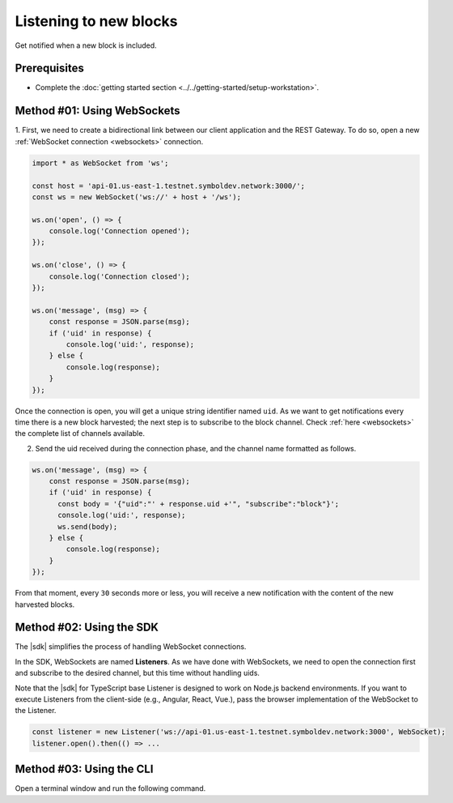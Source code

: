 .. post:: 18 Aug, 2018
    :category: Block
    :tags: SDK, CLI
    :excerpt: 1
    :nocomments:

#######################
Listening to new blocks
#######################

Get notified when a new block is included.

*************
Prerequisites
*************

- Complete the :doc:`getting started section <../../getting-started/setup-workstation>`.

****************************
Method #01: Using WebSockets
****************************

1. First, we need to create a bidirectional link between our client application and the REST Gateway.
To do so, open a new :ref:`WebSocket connection <websockets>` connection.

.. code-block:: typescript

    import * as WebSocket from 'ws';

    const host = 'api-01.us-east-1.testnet.symboldev.network:3000/';
    const ws = new WebSocket('ws://' + host + '/ws');

    ws.on('open', () => {
        console.log('Connection opened');
    });

    ws.on('close', () => {
        console.log('Connection closed');
    });

    ws.on('message', (msg) => {
        const response = JSON.parse(msg);
        if ('uid' in response) {
            console.log('uid:', response);
        } else {
            console.log(response);
        }
    });

Once the connection is open, you will get a unique string identifier named ``uid``.
As we want to get notifications every time there is a new block harvested; the next step is to subscribe to the block channel.
Check :ref:`here <websockets>` the complete list of channels available.

2. Send the uid received during the connection phase, and the channel name formatted as follows.

.. code-block:: typescript

    ws.on('message', (msg) => {
        const response = JSON.parse(msg);
        if ('uid' in response) {
          const body = '{"uid":"' + response.uid +'", "subscribe":"block"}';
          console.log('uid:', response);
          ws.send(body);
        } else {
            console.log(response);
        }
    });

From that moment, every ``30`` seconds more or less, you will receive a new notification with the content of the new harvested blocks.

*************************
Method #02: Using the SDK
*************************

The |sdk| simplifies the process of handling WebSocket connections.

In the SDK, WebSockets are named **Listeners**.
As we have done with WebSockets, we need to open the connection first and subscribe to the desired channel, but this time without handling uids.

.. example-code::

    .. viewsource:: ../../resources/examples/typescript/blockchain/ListeningNewBlocks.ts
        :language: typescript
        :start-after:  /* start block 01 */
        :end-before: /* end block 01 */

    .. viewsource:: ../../resources/examples/typescript/blockchain/ListeningNewBlocks.js
        :language: javascript
        :start-after:  /* start block 01 */
        :end-before: /* end block 01 */

Note that the |sdk| for TypeScript base Listener is designed to work on Node.js backend environments.
If you want to execute Listeners from the client-side (e.g., Angular, React, Vue.), pass the browser implementation of the WebSocket to the Listener.

.. code-block:: typescript

  const listener = new Listener('ws://api-01.us-east-1.testnet.symboldev.network:3000', WebSocket);
  listener.open().then(() => ...

*************************
Method #03: Using the CLI
*************************

Open a terminal window and run the following command.

.. viewsource:: ../../resources/examples/bash/blockchain/ListeningNewBlocks.sh
    :language: bash
    :start-after: #!/bin/sh

